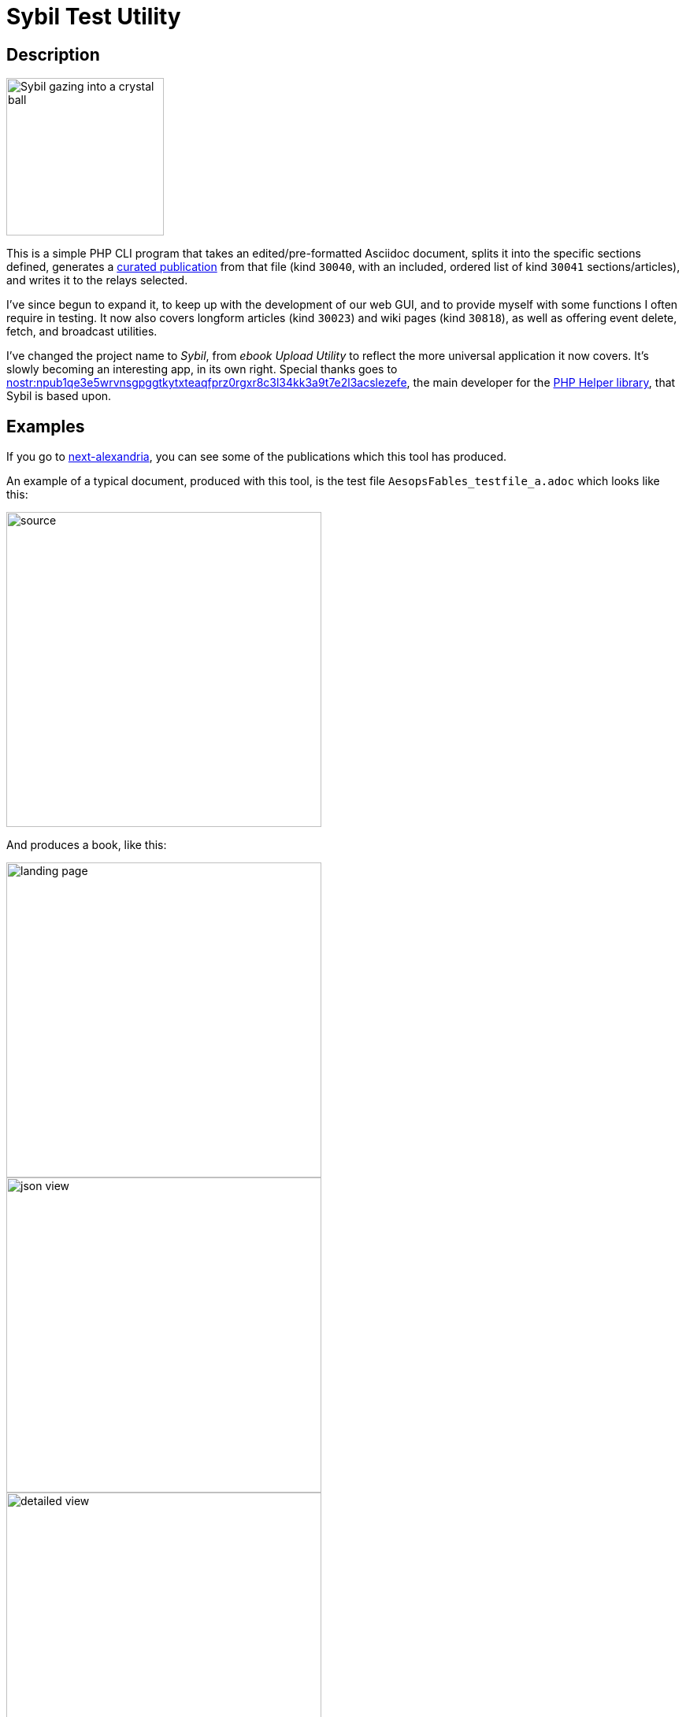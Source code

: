 ////
<<YAML>>
title: 'Sybil'
tags:
  - ['image', 'https://i.nostr.build/Jo7qwDu7rgYkMIWJ.png']
  - ['l', 'en, ISO-639-1']
  - ['reading-direction', 'left-to-right, top-to-bottom']
  - ['t', 'software']
  - ['t', 'apps']
  - ['summary', 'Description of the Sybil Test Utility, a CLI that I wrote to publish and manage Nostr articles, books, wiki pages, and research papers.']
<</YAML>>
////

= Sybil Test Utility

== Description

image::https://i.nostr.build/Jo7qwDu7rgYkMIWJ.png"[Sybil gazing into a crystal ball, 200]

This is a simple PHP CLI program that takes an edited/pre-formatted Asciidoc document, splits it into the specific sections defined, generates a https://next-alexandria.gitcitadel.eu/publication?d=gitcitadel-project-documentation-curated-publications-specification-7-by-stella-v-1[curated publication] from that file (kind ```30040```, with an included, ordered list of kind ```30041``` sections/articles), and writes it to the relays selected.

I've since begun to expand it, to keep up with the development of our web GUI, and to provide myself with some functions I often require in testing. It now also covers longform articles (kind ```30023```) and wiki pages (kind ```30818```), as well as offering event delete, fetch, and broadcast utilities.

I've changed the project name to _Sybil_, from _ebook Upload Utility_ to reflect the more universal application it now covers. It's slowly becoming an interesting app, in its own right.
Special thanks goes to https://njump.me/nprofile1qy2hwumn8ghj7un9d3shjtnyv9kh2uewd9hj7qg3waehxw309ahx7um5wgh8w6twv5hsqgqxvwdrsmyuzq2zza3zej70gzggcnc6pse7y0udd450f2lk2hu0wyaycs4u[nostr:npub1qe3e5wrvnsgpggtkytxteaqfprz0rgxr8c3l34kk3a9t7e2l3acslezefe], the main developer for the https://gitcitadel.com/r/naddr1qvzqqqrhnypzqpnrnguxe8qszsshvgkvhn6qjzxy7xsvx03rlrtddr62haj4lrm3qy88wumn8ghj7mn0wvhxcmmv9uqqjmn0wd68yttsdpcqa874nw[PHP Helper library], that Sybil is based upon.

== Examples

If you go to https://next-alexandria.gitcitadel.eu[next-alexandria], you can see some of the publications which this tool has produced.

An example of a typical document, produced with this tool, is the test file `AesopsFables_testfile_a.adoc` which looks like this:

image::https://i.nostr.build/qE3NVGZCTQ59TVEl.png[source, 400]

And produces a book, like this:

image::https://i.nostr.build/gxf1A3WsYyJ64vVu.png[landing page, 400]

image::https://i.nostr.build/uS56H0WYGt5qcUiR.png[json view, 400]

image::https://i.nostr.build/zHobLiKYjfvsIwTI.png[detailed view, 400]

image::https://i.nostr.build/DC7ROcViizNRzbzV.png[reading view, 400]

== Contact information

If you have any questions, comments, or zaps, then please feel free to contact me on Nostr, at https://njump.me/npub1l5sga6xg72phsz5422ykujprejwud075ggrr3z2hwyrfgr7eylqstegx9z[nostr:npub1l5sga6xg72phsz5422ykujprejwud075ggrr3z2hwyrfgr7eylqstegx9z], or over the https://gitcitadel.com/r/naddr1qvzqqqrhnypzplfq3m5v3u5r0q9f255fdeyz8nyac6lagssx8zy4wugxjs8ajf7pqythwumn8ghj7un9d3shjtnwdaehgu3wvfskuep0qqz4x7tzd9kqftxaxq[Sybil repo].